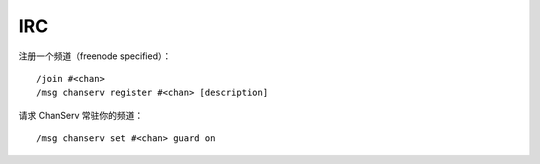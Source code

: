 IRC
===

注册一个频道（freenode specified）：

::

    /join #<chan>
    /msg chanserv register #<chan> [description]

请求 ChanServ 常驻你的频道：

::

    /msg chanserv set #<chan> guard on
